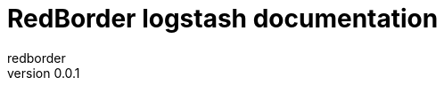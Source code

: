 :doctype: book
:author: redborder
:copyrights: GNU Affero General Public License
:lang: es
:docinfo:
:revnumber: 0.0.1
:keywords: redborder, logstash, logs, rb, vault
:toc:
:toc-title: Índice
:toclevels: 3
:toc-position: left
:nofooter:
:header:
:icons: font
:table-caption: Tabla
:stem: latexmath

= RedBorder logstash documentation

